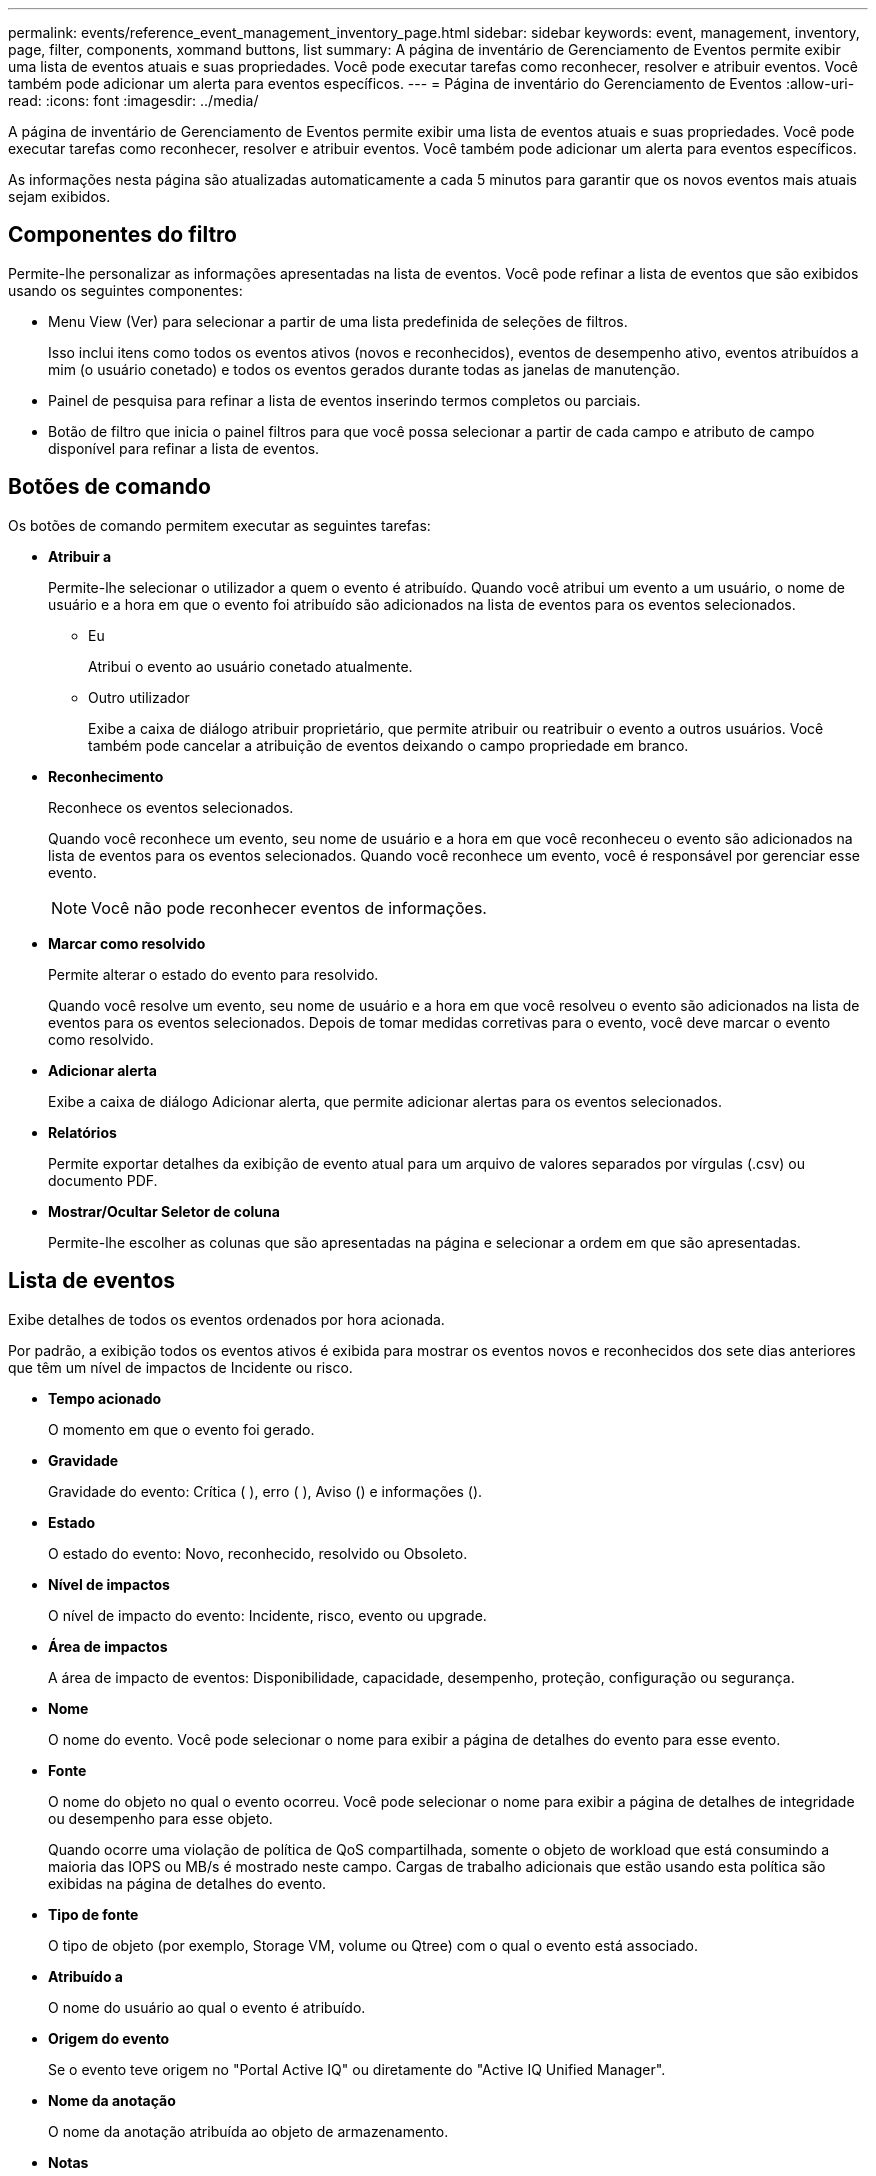 ---
permalink: events/reference_event_management_inventory_page.html 
sidebar: sidebar 
keywords: event, management, inventory, page, filter, components, xommand buttons, list 
summary: A página de inventário de Gerenciamento de Eventos permite exibir uma lista de eventos atuais e suas propriedades. Você pode executar tarefas como reconhecer, resolver e atribuir eventos. Você também pode adicionar um alerta para eventos específicos. 
---
= Página de inventário do Gerenciamento de Eventos
:allow-uri-read: 
:icons: font
:imagesdir: ../media/


[role="lead"]
A página de inventário de Gerenciamento de Eventos permite exibir uma lista de eventos atuais e suas propriedades. Você pode executar tarefas como reconhecer, resolver e atribuir eventos. Você também pode adicionar um alerta para eventos específicos.

As informações nesta página são atualizadas automaticamente a cada 5 minutos para garantir que os novos eventos mais atuais sejam exibidos.



== Componentes do filtro

Permite-lhe personalizar as informações apresentadas na lista de eventos. Você pode refinar a lista de eventos que são exibidos usando os seguintes componentes:

* Menu View (Ver) para selecionar a partir de uma lista predefinida de seleções de filtros.
+
Isso inclui itens como todos os eventos ativos (novos e reconhecidos), eventos de desempenho ativo, eventos atribuídos a mim (o usuário conetado) e todos os eventos gerados durante todas as janelas de manutenção.

* Painel de pesquisa para refinar a lista de eventos inserindo termos completos ou parciais.
* Botão de filtro que inicia o painel filtros para que você possa selecionar a partir de cada campo e atributo de campo disponível para refinar a lista de eventos.




== Botões de comando

Os botões de comando permitem executar as seguintes tarefas:

* *Atribuir a*
+
Permite-lhe selecionar o utilizador a quem o evento é atribuído. Quando você atribui um evento a um usuário, o nome de usuário e a hora em que o evento foi atribuído são adicionados na lista de eventos para os eventos selecionados.

+
** Eu
+
Atribui o evento ao usuário conetado atualmente.

** Outro utilizador
+
Exibe a caixa de diálogo atribuir proprietário, que permite atribuir ou reatribuir o evento a outros usuários. Você também pode cancelar a atribuição de eventos deixando o campo propriedade em branco.



* *Reconhecimento*
+
Reconhece os eventos selecionados.

+
Quando você reconhece um evento, seu nome de usuário e a hora em que você reconheceu o evento são adicionados na lista de eventos para os eventos selecionados. Quando você reconhece um evento, você é responsável por gerenciar esse evento.

+
[NOTE]
====
Você não pode reconhecer eventos de informações.

====
* *Marcar como resolvido*
+
Permite alterar o estado do evento para resolvido.

+
Quando você resolve um evento, seu nome de usuário e a hora em que você resolveu o evento são adicionados na lista de eventos para os eventos selecionados. Depois de tomar medidas corretivas para o evento, você deve marcar o evento como resolvido.

* *Adicionar alerta*
+
Exibe a caixa de diálogo Adicionar alerta, que permite adicionar alertas para os eventos selecionados.

* *Relatórios*
+
Permite exportar detalhes da exibição de evento atual para um arquivo de valores separados por vírgulas (.csv) ou documento PDF.

* *Mostrar/Ocultar Seletor de coluna*
+
Permite-lhe escolher as colunas que são apresentadas na página e selecionar a ordem em que são apresentadas.





== Lista de eventos

Exibe detalhes de todos os eventos ordenados por hora acionada.

Por padrão, a exibição todos os eventos ativos é exibida para mostrar os eventos novos e reconhecidos dos sete dias anteriores que têm um nível de impactos de Incidente ou risco.

* *Tempo acionado*
+
O momento em que o evento foi gerado.

* *Gravidade*
+
Gravidade do evento: Crítica (image:../media/sev_critical_um60.png[""] ), erro (image:../media/sev_error_um60.png[""] ), Aviso (image:../media/sev_warning_um60.png[""]) e informações (image:../media/sev_information_um60.gif[""]).

* *Estado*
+
O estado do evento: Novo, reconhecido, resolvido ou Obsoleto.

* *Nível de impactos*
+
O nível de impacto do evento: Incidente, risco, evento ou upgrade.

* *Área de impactos*
+
A área de impacto de eventos: Disponibilidade, capacidade, desempenho, proteção, configuração ou segurança.

* *Nome*
+
O nome do evento. Você pode selecionar o nome para exibir a página de detalhes do evento para esse evento.

* *Fonte*
+
O nome do objeto no qual o evento ocorreu. Você pode selecionar o nome para exibir a página de detalhes de integridade ou desempenho para esse objeto.

+
Quando ocorre uma violação de política de QoS compartilhada, somente o objeto de workload que está consumindo a maioria das IOPS ou MB/s é mostrado neste campo. Cargas de trabalho adicionais que estão usando esta política são exibidas na página de detalhes do evento.

* *Tipo de fonte*
+
O tipo de objeto (por exemplo, Storage VM, volume ou Qtree) com o qual o evento está associado.

* *Atribuído a*
+
O nome do usuário ao qual o evento é atribuído.

* *Origem do evento*
+
Se o evento teve origem no "Portal Active IQ" ou diretamente do "Active IQ Unified Manager".

* *Nome da anotação*
+
O nome da anotação atribuída ao objeto de armazenamento.

* *Notas*
+
O número de notas que são adicionadas para um evento.

* *Dias pendentes*
+
O número de dias desde o evento foi inicialmente gerado.

* *Hora atribuída*
+
O tempo decorrido desde que o evento foi atribuído a um usuário. Se o tempo decorrido exceder uma semana, o carimbo de data/hora quando o evento foi atribuído a um usuário é exibido.

* *Reconhecido por*
+
O nome do usuário que reconheceu o evento. O campo fica em branco se o evento não for reconhecido.

* *Hora reconhecida*
+
O tempo decorrido desde que o evento foi reconhecido. Se o tempo decorrido exceder uma semana, é apresentado o carimbo de data/hora quando o evento foi reconhecido.

* *Resolvido por*
+
O nome do usuário que resolveu o evento. O campo fica em branco se o evento não for resolvido.

* *Tempo resolvido*
+
O tempo decorrido desde que o evento foi resolvido. Se o tempo decorrido exceder uma semana, o carimbo de data/hora quando o evento foi resolvido é exibido.

* *Tempo obsoleto*
+
A época em que o estado do evento se tornou Obsoleto.


